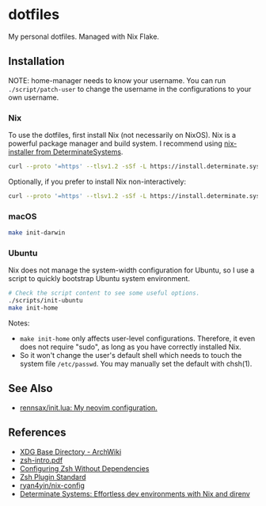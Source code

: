 #+startup: show2levels

* dotfiles

My personal dotfiles. Managed with Nix Flake.

** Installation

NOTE: home-manager needs to know your username. You can run
~./script/patch-user~ to change the username in the configurations to your own
username.

*** Nix

To use the dotfiles, first install Nix (not necessarily on NixOS). Nix is a
powerful package manager and build system. I recommend using [[https://github.com/DeterminateSystems/nix-installer][nix-installer from
DeterminateSystems]].

#+begin_src sh
curl --proto '=https' --tlsv1.2 -sSf -L https://install.determinate.systems/nix | sh -s -- install
#+end_src

Optionally, if you prefer to install Nix non-interactively:

#+begin_src sh
curl --proto '=https' --tlsv1.2 -sSf -L https://install.determinate.systems/nix | sh -s -- install --no-confirm
#+end_src

*** macOS

#+begin_src sh
make init-darwin
#+end_src

*** Ubuntu

Nix does not manage the system-width configuration for Ubuntu, so I use a script
to quickly bootstrap Ubuntu system environment.

#+begin_src sh
# Check the script content to see some useful options.
./scripts/init-ubuntu
make init-home
#+end_src

Notes:

- ~make init-home~ only affects user-level configurations. Therefore, it even
  does not require "sudo", as long as you have correctly installed Nix.
- So it won't change the user's default shell which needs to touch the system
  file ~/etc/passwd~. You may manually set the default with chsh(1).

** See Also

- [[https://github.com/rennsax/init.lua][rennsax/init.lua: My neovim configuration.]]

** References

- [[https://wiki.archlinux.org/title/XDG_Base_Directory][XDG Base Directory - ArchWiki]]
- [[https://www.ecb.torontomu.ca/guides/zsh-intro.pdf][zsh-intro.pdf]]
- [[https://thevaluable.dev/zsh-install-configure-mouseless/][Configuring Zsh Without Dependencies]]
- [[https://zdharma-continuum.github.io/Zsh-100-Commits-Club/Zsh-Plugin-Standard.html][Zsh Plugin Standard]]
- [[https://github.com/ryan4yin/nix-config][ryan4yin/nix-config]]
- [[https://determinate.systems/posts/nix-direnv/][Determinate Systems: Effortless dev environments with Nix and direnv]]

